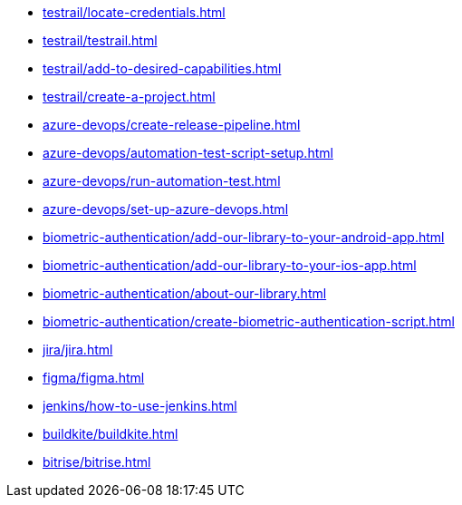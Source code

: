 *** xref:testrail/locate-credentials.adoc[]
*** xref:testrail/testrail.adoc[]
*** xref:testrail/add-to-desired-capabilities.adoc[]
*** xref:testrail/create-a-project.adoc[]
*** xref:azure-devops/create-release-pipeline.adoc[]
*** xref:azure-devops/automation-test-script-setup.adoc[]
*** xref:azure-devops/run-automation-test.adoc[]
*** xref:azure-devops/set-up-azure-devops.adoc[]
*** xref:biometric-authentication/add-our-library-to-your-android-app.adoc[]
*** xref:biometric-authentication/add-our-library-to-your-ios-app.adoc[]
*** xref:biometric-authentication/about-our-library.adoc[]
*** xref:biometric-authentication/create-biometric-authentication-script.adoc[]
*** xref:jira/jira.adoc[]
*** xref:figma/figma.adoc[]
*** xref:jenkins/how-to-use-jenkins.adoc[]
*** xref:buildkite/buildkite.adoc[]
*** xref:bitrise/bitrise.adoc[]
